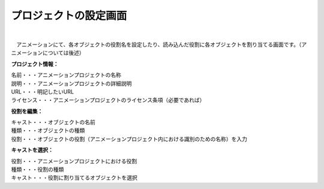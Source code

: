 .. index:: プロジェクトの設定（画面の構成）

#######################
プロジェクトの設定画面
#######################

.. image:: ../img/screen_project.png
    :align: center

|

　アニメーションにて、各オブジェクトの役割名を設定したり、読み込んだ役割に各オブジェクトを割り当てる画面です。（アニメーションについては後述）


**プロジェクト情報：**

| 名前・・・アニメーションプロジェクトの名称
| 説明・・・アニメーションプロジェクトの詳細説明
| URL・・・明記したいURL
| ライセンス・・・アニメーションプロジェクトのライセンス条項（必要であれば）

**役割を編集：**

| キャスト・・・オブジェクトの名前
| 種類・・・オブジェクトの種類
| 役割・・・オブジェクトの役割（アニメーションプロジェクト内における識別のための名称）を入力

**キャストを選択：**

| 役割・・・アニメーションプロジェクトにおける役割
| 種類・・・役割の種類
| キャスト・・・役割に割り当てるオブジェクトを選択
